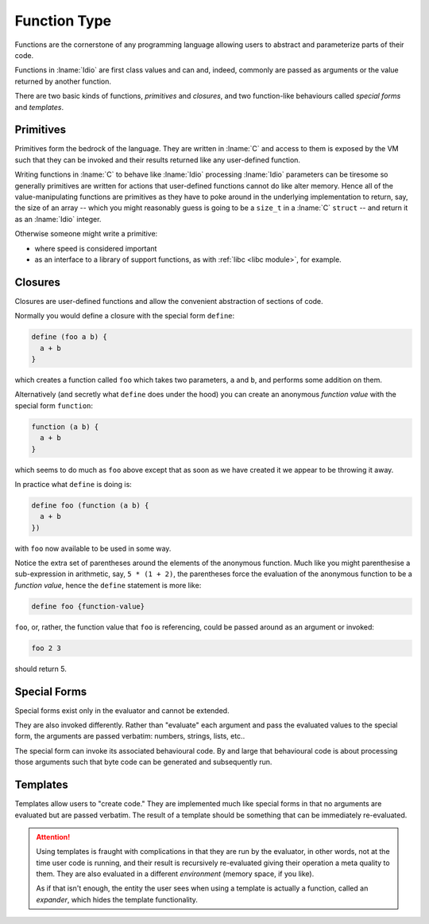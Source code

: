 .. _`function Type`:

Function Type
=============

Functions are the cornerstone of any programming language allowing
users to abstract and parameterize parts of their code.

Functions in :lname:`Idio` are first class values and can and, indeed,
commonly are passed as arguments or the value returned by another
function.

There are two basic kinds of functions, *primitives* and *closures*,
and two function-like behaviours called *special forms* and
*templates*.

Primitives
----------

Primitives form the bedrock of the language.  They are written in
:lname:`C` and access to them is exposed by the VM such that they can
be invoked and their results returned like any user-defined function.

Writing functions in :lname:`C` to behave like :lname:`Idio`
processing :lname:`Idio` parameters can be tiresome so generally
primitives are written for actions that user-defined functions cannot
do like alter memory.  Hence all of the value-manipulating functions
are primitives as they have to poke around in the underlying
implementation to return, say, the size of an array -- which you might
reasonably guess is going to be a ``size_t`` in a :lname:`C`
``struct`` -- and return it as an :lname:`Idio` integer.

Otherwise someone might write a primitive:

* where speed is considered important

* as an interface to a library of support functions, as with
  :ref:`libc <libc module>`, for example.

Closures
--------

Closures are user-defined functions and allow the convenient
abstraction of sections of code.

Normally you would define a closure with the special form ``define``:

.. code-block:: idio

   define (foo a b) {
     a + b
   }

which creates a function called ``foo`` which takes two parameters,
``a`` and ``b``, and performs some addition on them.

Alternatively (and secretly what ``define`` does under the hood) you
can create an anonymous *function value* with the special form
``function``:

.. code-block:: idio

   function (a b) {
     a + b
   }

which seems to do much as ``foo`` above except that as soon as we have
created it we appear to be throwing it away.

In practice what ``define`` is doing is:

.. code-block:: idio

   define foo (function (a b) {
     a + b
   })

with ``foo`` now available to be used in some way.

Notice the extra set of parentheses around the elements of the
anonymous function.  Much like you might parenthesise a sub-expression
in arithmetic, say, ``5 * (1 + 2)``, the parentheses force the
evaluation of the anonymous function to be a *function value*, hence
the ``define`` statement is more like:

.. code-block:: idio

   define foo {function-value}

``foo``, or, rather, the function value that ``foo`` is referencing,
could be passed around as an argument or invoked:

.. code-block:: idio

   foo 2 3

should return 5.

Special Forms
-------------

Special forms exist only in the evaluator and cannot be extended.

They are also invoked differently.  Rather than "evaluate" each
argument and pass the evaluated values to the special form, the
arguments are passed verbatim: numbers, strings, lists, etc..

The special form can invoke its associated behavioural code.  By and
large that behavioural code is about processing those arguments such
that byte code can be generated and subsequently run.

Templates
---------

Templates allow users to "create code."  They are implemented much
like special forms in that no arguments are evaluated but are passed
verbatim.  The result of a template should be something that can be
immediately re-evaluated.

.. attention::

   Using templates is fraught with complications in that they are run
   by the evaluator, in other words, not at the time user code is
   running, and their result is recursively re-evaluated giving their
   operation a meta quality to them.  They are also evaluated in a
   different *environment* (memory space, if you like).

   As if that isn't enough, the entity the user sees when using a
   template is actually a function, called an *expander*, which hides
   the template functionality.

